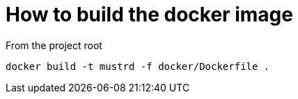 = How to build the docker image

From the project root

```cmd
docker build -t mustrd -f docker/Dockerfile .
```
